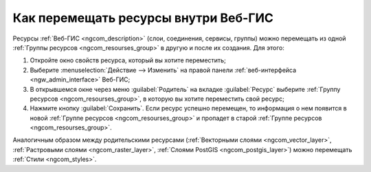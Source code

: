 .. _ngcom_parent_change:

Как перемещать ресурсы внутри Веб-ГИС
======================================

Ресурсы :ref:`Веб-ГИС <ngcom_description>` (слои, соединения, сервисы, группы) можно перемещать из одной :ref:`Группы ресурсов <ngcom_resourses_group>` в другую и после их создания. Для этого:

#. Откройте окно свойств ресурса, который вы хотите переместить;
#. Выберите :menuselection:`Действие --> Изменить` на правой панели :ref:`веб-интерфейса <ngw_admin_interface>` Веб-ГИС;
#. В открывшемся окне через меню :guilabel:`Родитель` на вкладке :guilabel:`Ресурс` выберите :ref:`Группу ресурсов <ngcom_resourses_group>`, в которую вы хотите переместить свой ресурс;
#. Нажмите кнопку :guilabel:`Сохранить`. Если ресурс успешно перемещен, то информация о нем появится в новой :ref:`Группе ресурсов <ngcom_resourses_group>` и пропадет в старой :ref:`Группе ресурсов <ngcom_resourses_group>`.

Аналогичным образом между родительскими ресурсами (:ref:`Векторными слоями <ngcom_vector_layer>`, :ref:`Растровыми слоями <ngcom_raster_layer>`, :ref:`Слоями PostGIS <ngcom_postgis_layer>`) можно перемещать :ref:`Стили <ngcom_styles>`.

